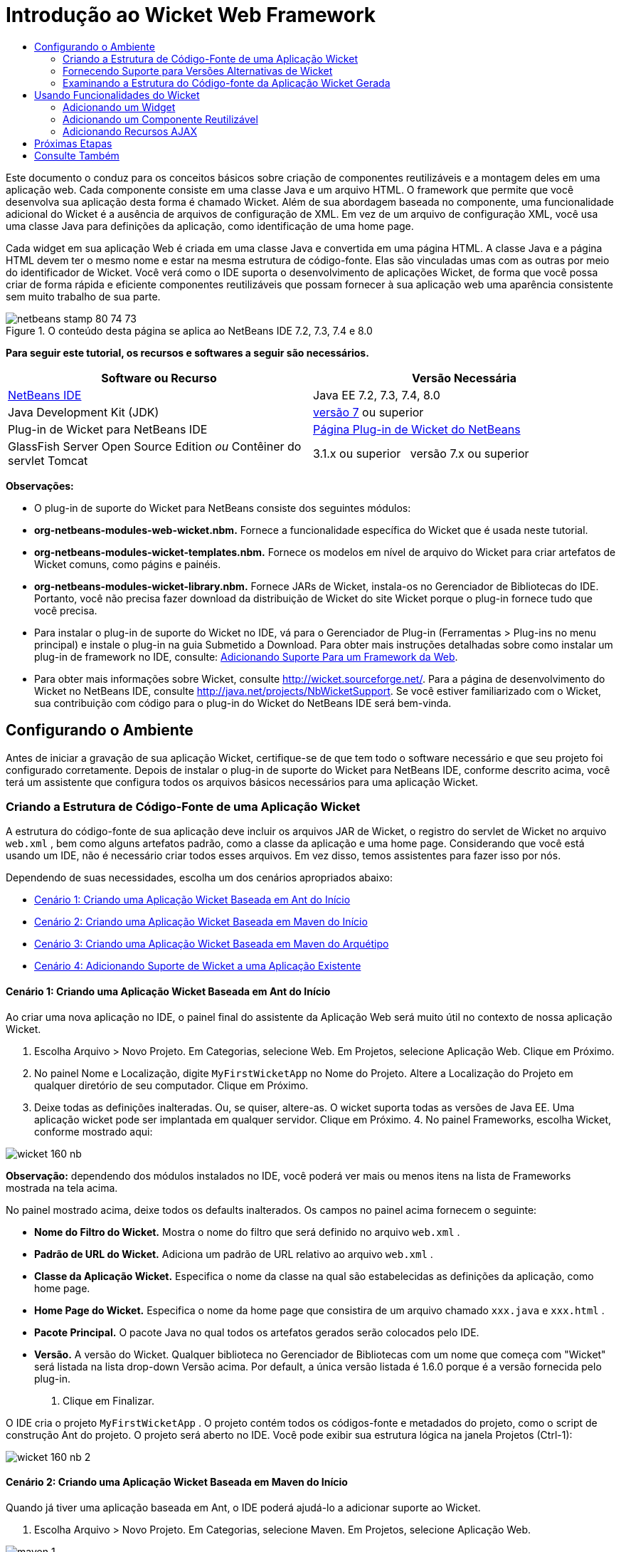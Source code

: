 // 
//     Licensed to the Apache Software Foundation (ASF) under one
//     or more contributor license agreements.  See the NOTICE file
//     distributed with this work for additional information
//     regarding copyright ownership.  The ASF licenses this file
//     to you under the Apache License, Version 2.0 (the
//     "License"); you may not use this file except in compliance
//     with the License.  You may obtain a copy of the License at
// 
//       http://www.apache.org/licenses/LICENSE-2.0
// 
//     Unless required by applicable law or agreed to in writing,
//     software distributed under the License is distributed on an
//     "AS IS" BASIS, WITHOUT WARRANTIES OR CONDITIONS OF ANY
//     KIND, either express or implied.  See the License for the
//     specific language governing permissions and limitations
//     under the License.
//

= Introdução ao Wicket Web Framework
:jbake-type: tutorial
:jbake-tags: tutorials
:jbake-status: published
:toc: left
:toc-title:
:description: Introdução ao Wicket Web Framework - Apache NetBeans

Este documento o conduz para os conceitos básicos sobre criação de componentes reutilizáveis e a montagem deles em uma aplicação web. Cada componente consiste em uma classe Java e um arquivo HTML. O framework que permite que você desenvolva sua aplicação desta forma é chamado Wicket. Além de sua abordagem baseada no componente, uma funcionalidade adicional do Wicket é a ausência de arquivos de configuração de XML. Em vez de um arquivo de configuração XML, você usa uma classe Java para definições da aplicação, como identificação de uma home page.

Cada widget em sua aplicação Web é criada em uma classe Java e convertida em uma página HTML. A classe Java e a página HTML devem ter o mesmo nome e estar na mesma estrutura de código-fonte. Elas são vinculadas umas com as outras por meio do identificador de Wicket. Você verá como o IDE suporta o desenvolvimento de aplicações Wicket, de forma que você possa criar de forma rápida e eficiente componentes reutilizáveis que possam fornecer à sua aplicação web uma aparência consistente sem muito trabalho de sua parte.


image::images/netbeans-stamp-80-74-73.png[title="O conteúdo desta página se aplica ao NetBeans IDE 7.2, 7.3, 7.4 e 8.0"]


*Para seguir este tutorial, os recursos e softwares a seguir são necessários.*

|===
|Software ou Recurso |Versão Necessária 

|link:https://netbeans.org/downloads/index.html[+NetBeans IDE+] |Java EE 7.2, 7.3, 7.4, 8.0 

|Java Development Kit (JDK) |link:http://www.oracle.com/technetwork/java/javase/downloads/index.html[+versão 7+] ou superior 

|Plug-in de Wicket para NetBeans IDE |link:http://plugins.netbeans.org/plugin/3586/wicket-support[+Página Plug-in de Wicket do NetBeans+] 

|GlassFish Server Open Source Edition 
_ou_ 
Contêiner do servlet Tomcat |3.1.x ou superior 
_ _ 
versão 7.x ou superior 
|===

*Observações:*

* O plug-in de suporte do Wicket para NetBeans consiste dos seguintes módulos:
* *org-netbeans-modules-web-wicket.nbm.* Fornece a funcionalidade específica do Wicket que é usada neste tutorial.
* *org-netbeans-modules-wicket-templates.nbm.* Fornece os modelos em nível de arquivo do Wicket para criar artefatos de Wicket comuns, como págins e painéis.
* *org-netbeans-modules-wicket-library.nbm.* Fornece JARs de Wicket, instala-os no Gerenciador de Bibliotecas do IDE. Portanto, você não precisa fazer download da distribuição de Wicket do site Wicket porque o plug-in fornece tudo que você precisa.
* Para instalar o plug-in de suporte do Wicket no IDE, vá para o Gerenciador de Plug-in (Ferramentas > Plug-ins no menu principal) e instale o plug-in na guia Submetido a Download. Para obter mais instruções detalhadas sobre como instalar um plug-in de framework no IDE, consulte: link:framework-adding-support.html[+Adicionando Suporte Para um Framework da Web+].
* Para obter mais informações sobre Wicket, consulte link:http://wicket.sourceforge.net/[+http://wicket.sourceforge.net/+]. Para a página de desenvolvimento do Wicket no NetBeans IDE, consulte link:http://java.net/projects/NbWicketSupport[+http://java.net/projects/NbWicketSupport+]. Se você estiver familiarizado com o Wicket, sua contribuição com código para o plug-in do Wicket do NetBeans IDE será bem-vinda.


== Configurando o Ambiente

Antes de iniciar a gravação de sua aplicação Wicket, certifique-se de que tem todo o software necessário e que seu projeto foi configurado corretamente. Depois de instalar o plug-in de suporte do Wicket para NetBeans IDE, conforme descrito acima, você terá um assistente que configura todos os arquivos básicos necessários para uma aplicação Wicket.


=== Criando a Estrutura de Código-Fonte de uma Aplicação Wicket

A estrutura do código-fonte de sua aplicação deve incluir os arquivos JAR de Wicket, o registro do servlet de Wicket no arquivo  ``web.xml`` , bem como alguns artefatos padrão, como a classe da aplicação e uma home page. Considerando que você está usando um IDE, não é necessário criar todos esses arquivos. Em vez disso, temos assistentes para fazer isso por nós.

Dependendo de suas necessidades, escolha um dos cenários apropriados abaixo:

* <<create-1,Cenário 1: Criando uma Aplicação Wicket Baseada em Ant do Início>>
* <<create-2,Cenário 2: Criando uma Aplicação Wicket Baseada em Maven do Início>>
* <<create-3,Cenário 3: Criando uma Aplicação Wicket Baseada em Maven do Arquétipo>>
* <<create-4,Cenário 4: Adicionando Suporte de Wicket a uma Aplicação Existente>>


==== Cenário 1: Criando uma Aplicação Wicket Baseada em Ant do Início

Ao criar uma nova aplicação no IDE, o painel final do assistente da Aplicação Web será muito útil no contexto de nossa aplicação Wicket.

1. Escolha Arquivo > Novo Projeto. Em Categorias, selecione Web. Em Projetos, selecione Aplicação Web. Clique em Próximo.
2. No painel Nome e Localização, digite  ``MyFirstWicketApp``  no Nome do Projeto. Altere a Localização do Projeto em qualquer diretório de seu computador. Clique em Próximo.
3. Deixe todas as definições inalteradas. Ou, se quiser, altere-as. O wicket suporta todas as versões de Java EE. Uma aplicação wicket pode ser implantada em qualquer servidor. Clique em Próximo.
4. 
No painel Frameworks, escolha Wicket, conforme mostrado aqui:

image::https://blogs.oracle.com/geertjan_images/resource/wicket-160-nb.png[]

*Observação:* dependendo dos módulos instalados no IDE, você poderá ver mais ou menos itens na lista de Frameworks mostrada na tela acima.

No painel mostrado acima, deixe todos os defaults inalterados. Os campos no painel acima fornecem o seguinte:

* *Nome do Filtro do Wicket.* Mostra o nome do filtro que será definido no arquivo  ``web.xml`` .
* *Padrão de URL do Wicket.* Adiciona um padrão de URL relativo ao arquivo  ``web.xml`` .
* *Classe da Aplicação Wicket.* Especifica o nome da classe na qual são estabelecidas as definições da aplicação, como home page.
* *Home Page do Wicket.* Especifica o nome da home page que consistira de um arquivo chamado  ``xxx.java``  e  ``xxx.html`` .
* *Pacote Principal.* O pacote Java no qual todos os artefatos gerados serão colocados pelo IDE.
* *Versão.* A versão do Wicket. Qualquer biblioteca no Gerenciador de Bibliotecas com um nome que começa com "Wicket" será listada na lista drop-down Versão acima. Por default, a única versão listada é 1.6.0 porque é a versão fornecida pelo plug-in.
5. Clique em Finalizar.

O IDE cria o projeto  ``MyFirstWicketApp`` . O projeto contém todos os códigos-fonte e metadados do projeto, como o script de construção Ant do projeto. O projeto será aberto no IDE. Você pode exibir sua estrutura lógica na janela Projetos (Ctrl-1):

image::https://blogs.oracle.com/geertjan_images/resource/wicket-160-nb-2.png[]


==== Cenário 2: Criando uma Aplicação Wicket Baseada em Maven do Início

Quando já tiver uma aplicação baseada em Ant, o IDE poderá ajudá-lo a adicionar suporte ao Wicket.

1. Escolha Arquivo > Novo Projeto. Em Categorias, selecione Maven. Em Projetos, selecione Aplicação Web.

image::images/maven-1.png[]

Clique em Próximo.

2. No painel Nome e Localização, digite  ``MyFirstWicketApp``  no Nome do Projeto. Altere a Localização do Projeto e as definições default de Maven, conforme necessário.

image::images/maven-3.png[]

Clique em Próximo.

3. Escolha o servidor apropriado para suas necessidades, bem como "Java EE 6 Web" para a definição da Versão do Java EE.

image::images/maven-4.png[]

Clique em Finalizar. O IDE cria a estrutura de origem mostrada abaixo:

image::images/maven-5.png[]

4. Como não adicionamos suporte para Java EE 6, nenhum arquivo  ``web.xml``  foi criado na etapa anterior. No entanto, o Wicket exige que o filtro da aplicação Wicket seja registrado no arquivo  ``web.xml`` . Portanto, antes de continuar, adicionamos um novo arquivo  ``web.xml``  na aplicação.

Clique com o botão direito do mouse na aplicação, escolha Novo > Outro, seguido por Web > Descritor de Implantação Padrão (web.xml). Clique em Próximo e, em seguida, em Finalizar.

5. Agora você está pronto para adicionar suporte do Wicket à aplicação. Clique com o botão direito do mouse no nó do projeto e escolha Propriedades. Na caixa de diálogo Propriedades do Projeto, selecione Frameworks e clique em Wicket. Use as descrições das seções anteriores para preencher os detalhes na parte de Configuração de Wicket na caixa de diálogo. Clique em OK.

O IDE cria todos os arquivos do Wicket necessários para começar:

image::images/maven-6.png[]


==== Cenário 3: Criando uma Aplicação Wicket Baseada em Maven do Arquétipo

Existem arquétipos nos repositórios Maven para configurar aplicações Wicket.

1. Escolha Arquivo > Novo Projeto. Em Categorias, selecione Maven. Em Projetos, selecione Projeto do Arquétipo.

image::images/maven-7.png[]

Clique em Próximo.

2. No campo Pesquisa, digite "wicket" e, em seguida, selecione o arquétipo que você deseja usar.

image::images/maven-8.png[]

Conclua o assistente com os valores apropriados para suas necessidades. Clique em Finalizar.

O IDE adiciona suporte do Wicket à aplicação criada do arquétipo.


==== Cenário 4: Adicionando Suporte de Wicket a uma Aplicação Existente

Quando já tiver uma aplicação, se criada no Ant ou no Maven, o IDE pode ajudá-lo a adicionar suporte do Wicket.

1. Clique com o botão direito do mouse na aplicação e escolha Propriedades.
2. Na caixa de diálogo Propriedades do Projeto, selecione o painel Frameworks e, em seguida, clique em Adicionar. Em seguida, escolha Wicket. Clique em OK.
3. Use as descrições na seção anterior para preencher a Configuração de Wicket no painel Frameworks.
4. Clique em OK para confirmar.

O IDE adiciona suporta de Wicket à aplicação existente.

Na próxima seção, exploraremos com detalhes, cada um dos arquivos gerados.


=== Fornecendo Suporte para Versões Alternativas de Wicket

A versão do Wicket incluída no plug-in do Wicket do NetBeans talvez não seja a que você precisa. Utilize as etapas abaixo para registrar e usar uma versão alternativo do Wicket.

1. Vá para Ferramentas | Bibliotecas Ant. Observe que os JARs do Wicket registrados pelo plug-in do Wicket do NetBeans estão disponíveis:

image::images/maven-9.png[]

2. Na caixa de diálogo mostrada acima, clique em Nova Biblioteca e crie uma nova biblioteca com um nome começando com "Wicket". Adicione JARs à biblioteca, isto é, registre os JARs de sua versão preferida do Wicket na biblioteca criada.
3. 
Na próxima vez que você criar uma nova aplicação web ou quando você adicionar suporte do Wicket a uma aplicação existente, o painel Frameworks exibirá sua biblioteca recém-registrada, se seu nome começar com a palavra "Wicket":

image::images/maven-91.png[]

Quando você concluir o assistente, os JARs registrados na biblioteca selecionada serão colocados no classpath de sua aplicação.

*Observação:* a abordagem acima aplica-se às aplicações Wicket baseadas em Ant. Se quiser usar uma versão alternativa do Wicket em uma aplicação baseada em Maven, altere o arquivo POM relevante.


=== Examinando a Estrutura do Código-fonte da Aplicação Wicket Gerada

O assistente da Aplicação Web do IDE criou vários arquivos. Verifique os arquivos e veja como eles se relacionam dentro do contexto de um desenvolvimento de Wicket.

1. Vamos começar nosso tour de arquivos gerados.

* *Descritor da Web.* Começamos olhando o arquivo  ``web.xml`` , que é o descritor de implantação geral comum para todas as aplicações web que está de acordo com a especificação do Servlet. Expanda a pasta  ``WEB-INF``  ou a pasta Arquivos de Configuração, abra o arquivo em uma view XML bruta e observe a definição do filtro Wicket:


[source,xml]
----

<?xml version="1.0" encoding="UTF-8"?>
<web-app version="3.0" xmlns="http://java.sun.com/xml/ns/javaee" 
         xmlns:xsi="http://www.w3.org/2001/XMLSchema-instance" 
         xsi:schemaLocation="http://java.sun.com/xml/ns/javaee 
         http://java.sun.com/xml/ns/javaee/web-app_3_0.xsd">
    <filter>
        <filter-name>WicketApplication</filter-name>
        <filter-class>org.apache.wicket.protocol.http.WicketFilter</filter-class>
        <init-param>
            <param-name>applicationClassName</param-name>
            <param-value>com.myapp.wicket.Application</param-value>
        </init-param>
    </filter>
    <filter-mapping>
        <filter-name>WicketApplication</filter-name>
        <url-pattern>/wicket/*</url-pattern>
    </filter-mapping>
    <session-config>
        <session-timeout>
            30
        </session-timeout>
    </session-config>
    <welcome-file-list>
        <welcome-file/>
    </welcome-file-list>
</web-app>
----

*Observação:* o valor do nome da classe da aplicação é definido como  ``com.myapp.wicket.Application`` . Na próxima etapa, abriremos o arquivo de classe da aplicação e inspecionaremos seu conteúdo.

* *Classe da Aplicação Wicket.* Abra o pacote  ``com.myapp.wicket``  na pasta Pacotes do Código-fonte e, em seguida, abra o arquivo  ``Application.java`` . Parecerá com este:


[source,java]
----

package com.myapp.wicket;           

import org.apache.wicket.protocol.http.WebApplication;

public class Application extends WebApplication {

    public Application() {
    }

    @Override
    public Class getHomePage() {
        return HomePage.class;
    }

}
----

Este é o arquivo Java que fornece definições da aplicação, comparáveis a  ``struts-config.xml``  no framework Struts e  ``faces-config.xml``  no Framework JSF. Observe a definição do método  ``getHomePage()`` . Este método é o requisito mínimo da classe da aplicação. Ele especifica a primeira página (a home page) que será exibida quando você implantar a aplicação. Observe que  ``HomePage.class``  foi retornada. Na próxima etapa, abriremos o arquivo  ``HomePage.java``  e inspecionaremos seu conteúdo.

* *Home Page do Wicket.* Abra  ``HomePage.java`` . Parecerá com este:


[source,java]
----

package com.myapp.wicket;           

public class HomePage extends BasePage {

    public HomePage() {
        add(new Label("message", "Hello, World!"));
    }

}
----

O arquivo adiciona um label à home page. A conversão de widgets de Wicket criados neste arquivo é feita em um arquivo com o mesmo nome na mesma estrutura de código-fonte, que somente pode ser  ``HomePage.html`` , que parece com o seguinte, atualmente:


[source,xml]
----

<!DOCTYPE html PUBLIC "-//W3C//DTD XHTML 1.0 Strict//EN" "http://www.w3.org/TR/xhtml1/DTD/xhtml1-strict.dtd">
<html xmlns="http://www.w3.org/1999/xhtml"  
      xmlns:wicket="http://wicket.apache.org/dtds.data/wicket-xhtml1.4-strict.dtd"  
      xml:lang="en"  
      lang="en"> 
    <head> 
        <wicket:head> 
            <title>Wicket Example</title> 
        </wicket:head> 
    </head> 
    <body> 
        <wicket:extend> 
            <h1 wicket:id="message">This gets replaced</h1>
        </wicket:extend> 
    </body> 
</html>
----

Observe que no  ``HomePage.java``  estamos estendendo  ``BasePage`` . Em  ``HomePage.html``  temos um atributo  ``wicket:id``  que nos informa que ele é um placeholder para algo criado em algum lugar por um arquivo Java. Além disso, temos uma referência para a folha de estilos de CSS que o IDE gerou. Você pode localizá-la na pasta Páginas Web, na janela Projetos. Na próxima etapa, abriremos  ``BasePage``  e examinaremos seu conteúdo.

* *Página Base.* Abra  ``BasePage.java`` . Parecerá com o seguinte:


[source,java]
----

package com.myapp.wicket;           

import org.apache.wicket.markup.html.WebPage;

public abstract class BasePage extends WebPage {

    public BasePage() { 
        super(); 
        add(new HeaderPanel("headerpanel", "Welcome To Wicket")); 
        add(new FooterPanel("footerpanel", "Powered by Wicket and the NetBeans Wicket Plugin"));
    } 

}
----

Esta é a classe para a qual queremos que nossas páginas web se estendam. Cada classe que se estender para  ``BasePage``  herdará uma instância de  ``HeaderPanel``  e de  ``FooterPanel`` . Isso garante que todas as nossas páginas web terão o mesmo cabeçalho e o mesmo rodapé. O HTML da página base é o seguinte:


[source,xml]
----

<!DOCTYPE html PUBLIC "-//W3C//DTD XHTML 1.0 Strict//EN" "http://www.w3.org/TR/xhtml1/DTD/xhtml1-strict.dtd">
<html xmlns="http://www.w3.org/1999/xhtml"  
      xmlns:wicket="http://wicket.apache.org/dtds.data/wicket-xhtml1.4-strict.dtd"  
      xml:lang="en"  
      lang="en"> 
    <head> 
        <wicket:head> 
            <wicket:link> 
                <link rel="stylesheet" type="text/css" href="style.css"/> 
            </wicket:link> 
        </wicket:head> 
    </head> 
    <body> 
        <header wicket:id="headerpanel" />
        <section class="content_container"> 
            <wicket:child/> 
        </section> 
        <footer wicket:id="footerpanel" /> 
    </body> 
</html>
----

Na próxima etapa, abriremos  ``HeaderPanel.java``  e examinaremos seu conteúdo.

* *Painel Cabeçalho.* Abra  ``HeaderPanel.java`` . Parecerá com o seguinte:


[source,java]
----

package com.myapp.wicket;           

import org.apache.wicket.markup.html.basic.Label;
import org.apache.wicket.markup.html.panel.Panel;

public class HeaderPanel extends Panel {

    public HeaderPanel(String componentName, String exampleTitle)
    {
        super(componentName);
        *add(new Label("exampleTitle", exampleTitle));*
    }

}
----

Observe a linha em negrito acima. Aqui, criamos um widget Label do Wicket. O Painel Cabeçalho é um componente reutilizável. Esta é a parte do Java na qual os widgets são criados. Em seguida, examinaremos a parte do HTML, que é o local no qual o widget do Label de Wicket pode ser convertido. Na próxima etapa, abriremos o arquivo  ``HeaderPanel.html``  e examinaremos seu conteúdo.

Agora altere o segundo argumento para "Minha Primeira Aplicação Baseada no Componente", de forma que a definição do Label agora seja a seguinte:


[source,java]
----

add(new Label("exampleTitle", "My Very First Component Based Application"));
----

Abra  ``HeaderPanel.html`` . Observe que ele tem o mesmo nome do arquivo Java que acabamos de verificar. É encontrado dentro da mesma estrutura de pacote. Parecerá com o seguinte:


[source,xml]
----

<!DOCTYPE html PUBLIC "-//W3C//DTD XHTML 1.0 Strict//EN" "http://www.w3.org/TR/xhtml1/DTD/xhtml1-strict.dtd">
<html xmlns="http://www.w3.org/1999/xhtml"  
      xmlns:wicket="http://wicket.apache.org/dtds.data/wicket-xhtml1.4-strict.dtd"  
      xml:lang="en"  
      lang="en"> 
    <head><title>Wicket Example</title></head>
    <body>
        <wicket:panel>
            <h1>Wicket Example</h1>
            <p id="titleblock">
                <b><font size="+1">Start of <span wicket:id="exampleTitle">Example Title Goes Here</span></font></b>
            </p>
        </wicket:panel>
    </body>
</html>
----

Observe a linha em negrito acima. Esta é a forma como você especifica onde um widget deve ser convertido na parte de HTML de uma página web. Segure a tecla Ctrl e mova seu mouse para o valor do atributo  ``wicket:id``  na tag  ``span`` . Observe que o valor torna-se um hiperlink:

image::images/hyperlink-1.png[]

Clique no hiperlink e observe que a parte Java da página Web é aberta.

Agora clique na seta esquerda na parte superior do Editor de Código-fonte para voltar à página HTML:

image::images/hyperlink-2.png[]

Desta forma, você pode navegar de forma rápida e eficiente entre as duas partes dos componentes do Wicket.

* *Painel Rodapé.* A estrutura do painel rodapé é igual à do painel cabeçalho, descrita acima.
2. 
Clique com o botão direito do mouse no projeto e execute-o. O IDE compila a aplicação, cria um arquivo WAR, envia-o para o servidor de implantação, abre o browser default do IDE e exibe a aplicação:

image::images/deploy-1.png[]

*Observação:* certifique-se de que "/wicket" foi acrescentado ao URL, conforme mostrado acima, que mapeia o URL para o filtro Wicket registrado no arquivo  ``web.xml`` .



== Usando Funcionalidades do Wicket

Nas próximas seções, você aprenderá sobre as três funcionalidades do Wicket e como o NetBeans IDE as suporta no plug-in do Wicket do NetBeans:

* <<widget,Widget>>
* <<component,Componente Reutilizável>>
* <<ajax,Suporte ao AJAX>>

As seções abaixo também introduzem várias funcionalidades de suporte que o plug-in do Wicket do NetBeans disponibiliza.


=== Adicionando um Widget

Nesta seção, criaremos nosso primeiro widget no Wicket. Como a maioria de outros artefatos no Wicket, um widget tem uma parte Java e uma parte HTML. Na parte Java, o widget é criado. Na parte HTML, ele é convertido. Como mostrado anteriormente, a navegação entre duas partes é possível por meio de um hiperlink.

1. Abra  ``HomePage.html`` . Se a Paleta não for aberta automaticamente, abra-a por meio de Janela > Paleta (Ctrl-Shift-8).

image::images/widget-2.png[]

2. Após adicionar uma linha abaixo do elemento H1 no arquivo HTML, arraste o item Label da Paleta e solte-o abaixo do elemento H1. Você verá a caixa de diálogo abaixo:

image::images/widget-3.png[]

Altere os valores da caixa de diálogo para o seguinte:

image::images/widget-4.png[]

Clique em OK. Observe que a tag em negrito abaixo foi adicionada ao arquivo:


[source,xml]
----

<!DOCTYPE html PUBLIC "-//W3C//DTD XHTML 1.0 Strict//EN" "http://www.w3.org/TR/xhtml1/DTD/xhtml1-strict.dtd">
<html xmlns="http://www.w3.org/1999/xhtml"  
      xmlns:wicket="http://wicket.apache.org/dtds.data/wicket-xhtml1.4-strict.dtd"  
      xml:lang="en"  
      lang="en"> 
    <head> 
        <wicket:head> 
            <title>Wicket Example</title> 
        </wicket:head> 
    </head> 
    <body> 
        <wicket:extend> 
            <h1 wicket:id="message">This gets replaced</h1>
            *<span wicket:id="message1">This gets replaced</span>*
        </wicket:extend> 
    </body> 
</html>
----

Agora você pode preparar o widget recém-adicionado, por exemplo, usando as tags H3:


[source,xml]
----

<h3 wicket:id="message1">This gets replaced</h3>
----

Em seguida, abra  ``HomePage.java``  e observe que um label foi adicionado, com o mesmo identificador do arquivo HTML (alterações em *negrito*):


[source,java]
----

public class HomePage extends BasePage {

    public HomePage() {
        add(new Label("message", "Hello, World!"));
        *add(new Label("message1", "Hello again, World!"));*
    }

}
----
3. 
Salve os arquivos. Altere o browser e você verá o Label do Wicket, convertido no arquivo  ``HomePage.html`` :

image::images/deploy-2.png[]

Você pode criar placeholders, como a tag criada no arquivo  ``HomePage.html``  e, em seguida, utilizar o arquivo HTML em seu web designer. Enquanto o web designer cria a página web, você pode trabalhar na parte Java e criar os widgets completamente independentes. Como as tags HTML não são incorporadas no arquivo Java, você e o web designer podem obter os benefícios do foco central do Wicket de "separação de interesses".

Abra o Navegador (Janela > Navegação > Navegador), enquanto o arquivo HTML acima é selecionado no editor e, em seguida, você poderá ver uma visão geral das tags, na lista "Tags do Wicket" do Navegador:

image::images/wicket-navigator.png[]

Se não houver tag correspondente na página HTML correspondente, consulte uma mensagem de erro no arquivo Java:

image::images/widget-1.png[]


=== Adicionando um Componente Reutilizável

Um dos pontos fortes do Wicket é o conceito de "componentes reutilizáveis". Aqui, nesta seção, usamos um assistente para gerar um painel, que novamente tem uma parte de Java e uma de HTML. Criaremos este painel de forma que teremos um banner que será reutilizado em nossas páginas web, dessa forma o banner fica consistente com nosso site. Veremos como é fácil adicionar um painel a uma página web.

1. Clique com o botão direito do mouse no nó do pacote  ``com.myapp.wicket``  e escolha Novo > Outro. Em Categorias, selecione Web. Em Tipos de Arquivo, observe os seguintes modelos:

image::images/panel-1.png[]

Escolha Painel Wicket e clique em Próximo.

2. Digite  ``BannerPanel``  no Nome do Arquivo. Agora você deverá ver o seguinte:

image::images/panel-2.png[]

Clique em Finalizar.

Observe que agora teremos dois arquivos novos em nosso pacote,  ``BannerPanel.html``  e  ``BannerPanel.java`` .

3. Abra  ``BannerPanel.html``  e observe que o conteúdo do arquivo é o seguinte:


[source,xml]
----

<?xml version="1.0" encoding="UTF-8"?>
<!DOCTYPE html PUBLIC "-//W3C//DTD XHTML 1.0 Strict//EN" "http://www.w3.org/TR/xhtml1/DTD/xhtml1-strict.dtd">
<html xmlns:wicket>
    <head>
        <meta http-equiv="Content-Type" content="text/html; charset=UTF-8"/>
        <title>BannerPanel</title>
    </head>
    <body>
        <wicket:panel>
            <!-- TODO - add components here, ala
            
            <span wicket:id="title">title here</span>
            
            -->
        </wicket:panel>
    </body>
</html
----

Entre as tags  ``wicket:panel``  é encontrado um placeholder de Wicket. Remova a linha acima e abaixo da tag SPAN, de forma que a linha com a tag SPAN não seja mais comentada. Segure a tecla Ctrl, mova o mouse para o valor do id do Wicket e clique no hiperlink que for exibido. O arquivo  ``BannerPanel.java``  é aberto:


[source,java]
----

package com.myapp.wicket;

import org.apache.wicket.markup.html.panel.Panel;

public final class BannerPanel extends Panel {
    BannerPanel(String id) {
        super (id);
    }
}
----

Adicione um label, como você fez anteriormente no arquivo  ``HomePage.java`` , mostrado em negrito abaixo:


[source,java]
----

package com.myapp.wicket;

*import org.apache.wicket.markup.html.basic.Label;*
import org.apache.wicket.markup.html.panel.Panel;

public final class BannerPanel extends Panel {
    BannerPanel(String id) {
        super (id);
        *add(new Label("title","I am a reusable component!"));*
    }
}
----
4. Nosso painel, embora simples, já está concluído. Vamos adicioná-lo à home page. Abra  ``HomePage.java``  e, em seguida, crie uma nova instância de BannerPanel, adicionando a seguinte linha ao fim do Construtor:


[source,java]
----

add(new BannerPanel("bannerPanel"));
----
5. Em seguida, precisaremos converter o painel. Abra  ``HomePage.html``  e adicione a tag do placeholder direito acima da tag BODY de fechamento, certificando-se de usar o mesmo identificador de Wicket usado no arquivo Java:


[source,java]
----

<span wicket:id='bannerPanel'/>
----
6. 
Execute o projeto novamente. Observe que o painel é exibido, exatamente onde o arquivo HTML especificado deve ser convertido:

image::images/result-3.png[]

Na terminologia Wicket, um painel é um componente reutilizável. Exatamente como mostrado nesta seção, você pode reutilizar o painel com a frequência que quiser e em quantas páginas web você quiser.


=== Adicionando Recursos AJAX

Em vez de usar JavaScript para adicionar funcionalidade da web assíncronas (por meio de link:http://en.wikipedia.org/wiki/Ajax_(programming)[+tecnologia AJAX+]) para uma aplicação de Wicket, o Wicket disponibiliza um modelo de componente Java que encapsula as funcionalidades do AJAX. A seguir você verá como alterar o BannerPanel para incluir um widget de preenchimento automático do AJAX, em vez do widget do label que você criou anteriormente.

1. Na parte do HTML da classe  ``BannerPanel`` , arraste um item de Entrada de Texto do AJAX da Paleta (Ctrl-Shift-8), conforme mostrado abaixo:

image::images/drag-1.png[]

Solte o item abaixo do placeholder de Wicket existente, conforme mostrado abaixo:


[source,xml]
----

<?xml version="1.0" encoding="UTF-8"?>
<!DOCTYPE html PUBLIC "-//W3C//DTD XHTML 1.0 Strict//EN" "http://www.w3.org/TR/xhtml1/DTD/xhtml1-strict.dtd">
<html xmlns:wicket>

    <head>
        <meta http-equiv="Content-Type" content="text/html; charset=UTF-8"/>
        <title>BannerPanel</title>
    </head>

    <body>
        
        <wicket:panel>

            <span wicket:id="title">title here</span>

            *<input type="text" wicket:id="countries" size="50"/>*

        </wicket:panel>

    </body>
    
</html>
----
2. Na parte Java correspondente, observe que o seguinte foi adicionado automaticamente:


[source,java]
----

final AutoCompleteTextField field = new AutoCompleteTextField("countries", new Model("")) {
    @Override
    protected Iterator getChoices(String input) {
        if (Strings.isEmpty(input)) {
            return Collections.EMPTY_LIST.iterator();
        }
        List choices = new ArrayList(10);
        Locale[] locales = Locale.getAvailableLocales();
        for (int i = 0; i < locales.length; i++) {
            final Locale locale = locales[i];
            final String country = locale.getDisplayCountry();
            if (country.toUpperCase().startsWith(input.toUpperCase())) {
                choices.add(country);
                if (choices.size() == 10) {
                    break;
                }
            }
        }
        return choices.iterator();
    }
};
----
3. Pressione Ctrl-Shift-I e, em seguida, certifique-se de selecionar as instruções de importação corretas:

image::images/imports-1.png[]

Clique em OK e certifique-se de que a classe  ``BannerPanel``  use as seguintes instruções de importação:


[source,java]
----

import java.util.ArrayList;
import java.util.Collections;
import java.util.Iterator;
import java.util.List;
import java.util.Locale;
import org.apache.wicket.extensions.ajax.markup.html.autocomplete.AutoCompleteTextField;
import org.apache.wicket.markup.html.basic.Label;
import org.apache.wicket.markup.html.panel.Panel;
import org.apache.wicket.model.Model;
import org.apache.wicket.util.string.Strings;
----
4. 
Atualize o browser novamente e você terá um campo de preenchimento automático do AJAX. Conforme você digita, o campo será preenchido com países correspondentes ao texto digitado.

image::images/result-4.png[]


== Próximas Etapas

Este é o fim da introdução ao desenvolvimento de Wicket no NetBeans IDE. Você é incentivado a continuar sua jornada no framework de Wicket por toda a Amostra da Aplicação Pizza descrita em link:http://www.ensode.net/wicket_first_look.html[+A First Look at the Wicket Framework+] por David R. Heffelfinger. Observe que o resultado desse tutorial fica disponível como uma amostra no assistente Novo Projeto, junto com outras amostras, conforme mostrado aqui:

image::images/samples.png[] 

link:/about/contact_form.html?to=3&subject=Feedback: Introduction to the Wicket Framework in 7.2[+Envie-nos Seu Feedback+]



== Consulte Também

Para tutoriais relacionados ou mais avançados, consulte os seguintes recursos:

* link:../../docs/web/quickstart-webapps.html[+Introdução ao Desenvolvimento de Aplicações Web+]
* link:../../docs/web/quickstart-webapps-struts.html[+Introdução ao Struts Web Framework+]
* link:quickstart-webapps-spring.html[+Introdução ao Spring Web Framework+]
